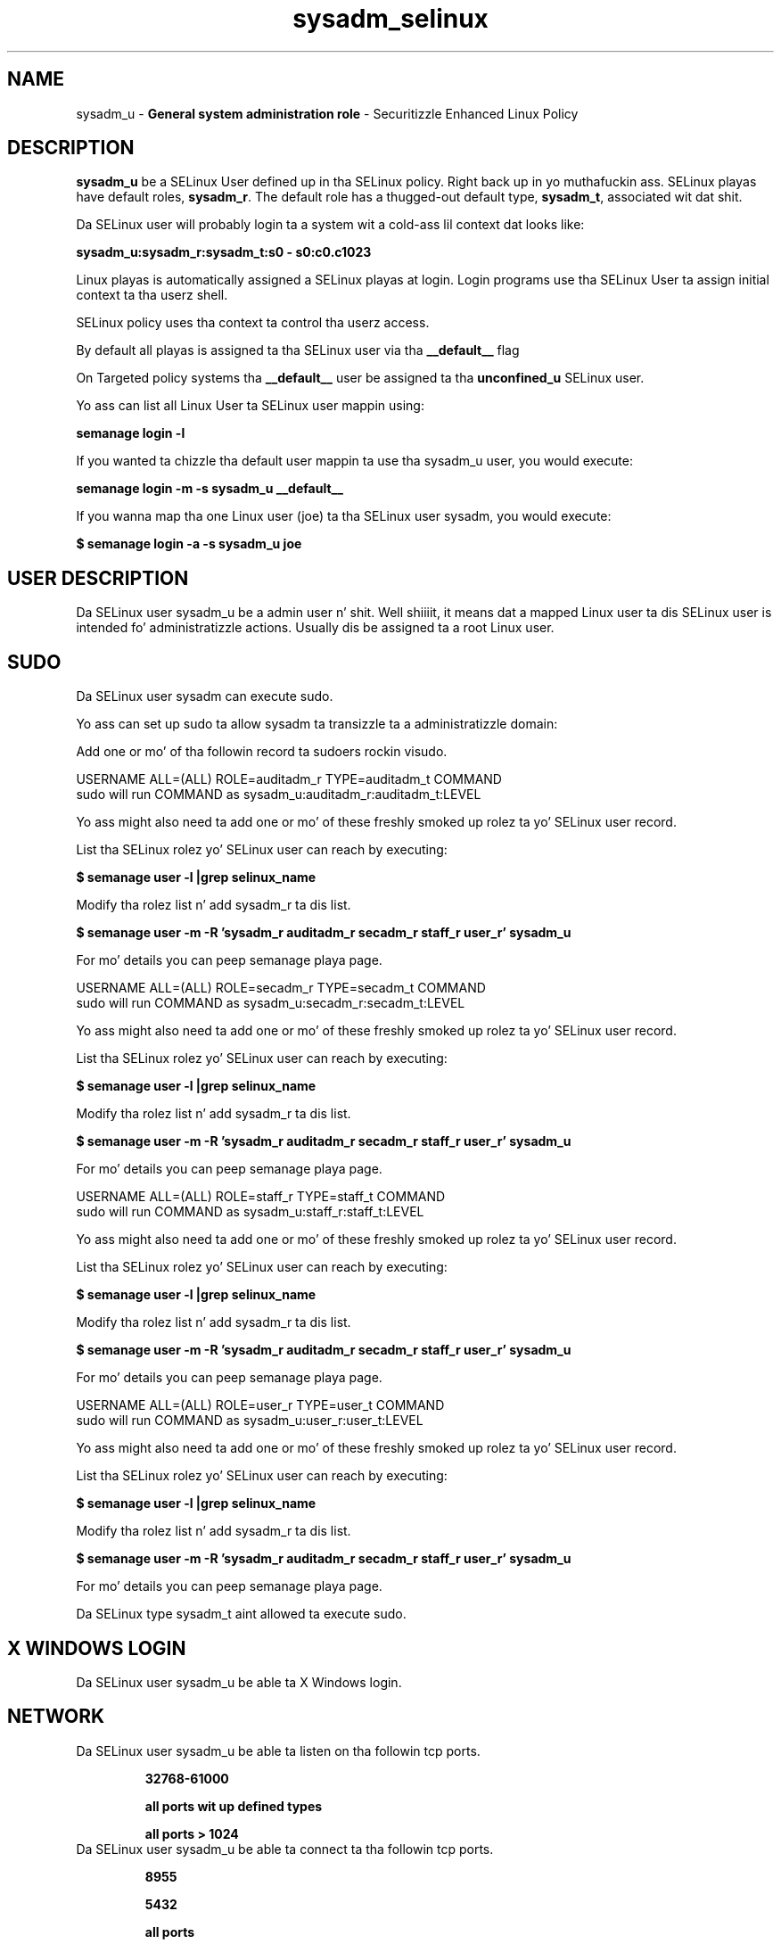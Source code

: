 .TH  "sysadm_selinux"  "8"  "sysadm" "mgrepl@redhat.com" "sysadm SELinux Policy documentation"
.SH "NAME"
sysadm_u \- \fBGeneral system administration role\fP - Securitizzle Enhanced Linux Policy

.SH DESCRIPTION

\fBsysadm_u\fP be a SELinux User defined up in tha SELinux
policy. Right back up in yo muthafuckin ass. SELinux playas have default roles, \fBsysadm_r\fP.  The
default role has a thugged-out default type, \fBsysadm_t\fP, associated wit dat shit.

Da SELinux user will probably login ta a system wit a cold-ass lil context dat looks like:

.B sysadm_u:sysadm_r:sysadm_t:s0 - s0:c0.c1023

Linux playas is automatically assigned a SELinux playas at login.
Login programs use tha SELinux User ta assign initial context ta tha userz shell.

SELinux policy uses tha context ta control tha userz access.

By default all playas is assigned ta tha SELinux user via tha \fB__default__\fP flag

On Targeted policy systems tha \fB__default__\fP user be assigned ta tha \fBunconfined_u\fP SELinux user.

Yo ass can list all Linux User ta SELinux user mappin using:

.B semanage login -l

If you wanted ta chizzle tha default user mappin ta use tha sysadm_u user, you would execute:

.B semanage login -m -s sysadm_u __default__


If you wanna map tha one Linux user (joe) ta tha SELinux user sysadm, you would execute:

.B $ semanage login -a -s sysadm_u joe


.SH USER DESCRIPTION

Da SELinux user sysadm_u be a admin user n' shit. Well shiiiit, it means dat a mapped Linux user ta dis SELinux user is intended fo' administratizzle actions. Usually dis be assigned ta a root Linux user.

.SH SUDO

Da SELinux user sysadm can execute sudo.

Yo ass can set up sudo ta allow sysadm ta transizzle ta a administratizzle domain:

Add one or mo' of tha followin record ta sudoers rockin visudo.


USERNAME ALL=(ALL) ROLE=auditadm_r TYPE=auditadm_t COMMAND
.br
sudo will run COMMAND as sysadm_u:auditadm_r:auditadm_t:LEVEL

Yo ass might also need ta add one or mo' of these freshly smoked up rolez ta yo' SELinux user record.

List tha SELinux rolez yo' SELinux user can reach by executing:

.B $ semanage user -l |grep selinux_name

Modify tha rolez list n' add sysadm_r ta dis list.

.B $ semanage user -m -R 'sysadm_r auditadm_r secadm_r staff_r user_r' sysadm_u

For mo' details you can peep semanage playa page.


USERNAME ALL=(ALL) ROLE=secadm_r TYPE=secadm_t COMMAND
.br
sudo will run COMMAND as sysadm_u:secadm_r:secadm_t:LEVEL

Yo ass might also need ta add one or mo' of these freshly smoked up rolez ta yo' SELinux user record.

List tha SELinux rolez yo' SELinux user can reach by executing:

.B $ semanage user -l |grep selinux_name

Modify tha rolez list n' add sysadm_r ta dis list.

.B $ semanage user -m -R 'sysadm_r auditadm_r secadm_r staff_r user_r' sysadm_u

For mo' details you can peep semanage playa page.


USERNAME ALL=(ALL) ROLE=staff_r TYPE=staff_t COMMAND
.br
sudo will run COMMAND as sysadm_u:staff_r:staff_t:LEVEL

Yo ass might also need ta add one or mo' of these freshly smoked up rolez ta yo' SELinux user record.

List tha SELinux rolez yo' SELinux user can reach by executing:

.B $ semanage user -l |grep selinux_name

Modify tha rolez list n' add sysadm_r ta dis list.

.B $ semanage user -m -R 'sysadm_r auditadm_r secadm_r staff_r user_r' sysadm_u

For mo' details you can peep semanage playa page.


USERNAME ALL=(ALL) ROLE=user_r TYPE=user_t COMMAND
.br
sudo will run COMMAND as sysadm_u:user_r:user_t:LEVEL

Yo ass might also need ta add one or mo' of these freshly smoked up rolez ta yo' SELinux user record.

List tha SELinux rolez yo' SELinux user can reach by executing:

.B $ semanage user -l |grep selinux_name

Modify tha rolez list n' add sysadm_r ta dis list.

.B $ semanage user -m -R 'sysadm_r auditadm_r secadm_r staff_r user_r' sysadm_u

For mo' details you can peep semanage playa page.


Da SELinux type sysadm_t aint allowed ta execute sudo.

.SH X WINDOWS LOGIN

Da SELinux user sysadm_u be able ta X Windows login.

.SH NETWORK

.TP
Da SELinux user sysadm_u be able ta listen on tha followin tcp ports.

.B 32768-61000

.B all ports wit up defined types

.B all ports > 1024

.TP
Da SELinux user sysadm_u be able ta connect ta tha followin tcp ports.

.B 8955

.B 5432

.B all ports

.B 53

.B 32768-61000

.B 9080

.B 88,750,4444

.B 111

.B all ports < 1024

.B all ports wit up defined types

.B 389,636,3268,7389

.TP
Da SELinux user sysadm_u be able ta listen on tha followin udp ports.

.B 32768-61000

.B 123

.B all ports wit up defined types

.TP
Da SELinux user sysadm_u be able ta connect ta tha followin tcp ports.

.B 8955

.B 5432

.B all ports

.B 53

.B 32768-61000

.B 9080

.B 88,750,4444

.B 111

.B all ports < 1024

.B all ports wit up defined types

.B 389,636,3268,7389

.SH BOOLEANS
SELinux policy is customizable based on least access required. Y'all KNOW dat shit, muthafucka!  sysadm policy is mad flexible n' has nuff muthafuckin booleans dat allow you ta manipulate tha policy n' run sysadm wit tha tightest access possible.


.PP
If you wanna allow playas ta resolve user passwd entries directly from ldap rather then rockin a sssd server, you must turn on tha authlogin_nsswitch_use_ldap boolean. I aint talkin' bout chicken n' gravy biatch. Disabled by default.

.EX
.B setsebool -P authlogin_nsswitch_use_ldap 1

.EE

.PP
If you wanna deny user domains applications ta map a memory region as both executable n' writable, dis is fucked up n' tha executable should be reported up in bugzilla, you must turn on tha deny_execmem boolean. I aint talkin' bout chicken n' gravy biatch. Enabled by default.

.EX
.B setsebool -P deny_execmem 1

.EE

.PP
If you wanna deny any process from ptracin or debuggin any other processes, you must turn on tha deny_ptrace boolean. I aint talkin' bout chicken n' gravy biatch. Enabled by default.

.EX
.B setsebool -P deny_ptrace 1

.EE

.PP
If you wanna allow all domains ta use other domains file descriptors, you must turn on tha domain_fd_use boolean. I aint talkin' bout chicken n' gravy biatch. Enabled by default.

.EX
.B setsebool -P domain_fd_use 1

.EE

.PP
If you wanna allow all domains ta have tha kernel load modules, you must turn on tha domain_kernel_load_modulez boolean. I aint talkin' bout chicken n' gravy biatch. Disabled by default.

.EX
.B setsebool -P domain_kernel_load_modulez 1

.EE

.PP
If you wanna allow all domains ta execute up in fips_mode, you must turn on tha fips_mode boolean. I aint talkin' bout chicken n' gravy biatch. Enabled by default.

.EX
.B setsebool -P fips_mode 1

.EE

.PP
If you wanna determine whether callin user domains can execute Git daemon up in tha git_session_t domain, you must turn on tha git_session_users boolean. I aint talkin' bout chicken n' gravy biatch. Disabled by default.

.EX
.B setsebool -P git_session_users 1

.EE

.PP
If you wanna enable readin of urandom fo' all domains, you must turn on tha global_ssp boolean. I aint talkin' bout chicken n' gravy biatch. Disabled by default.

.EX
.B setsebool -P global_ssp 1

.EE

.PP
If you wanna allow confined applications ta run wit kerberos, you must turn on tha kerberos_enabled boolean. I aint talkin' bout chicken n' gravy biatch. Enabled by default.

.EX
.B setsebool -P kerberos_enabled 1

.EE

.PP
If you wanna allow loggin up in n' rockin tha system from /dev/console, you must turn on tha login_console_enabled boolean. I aint talkin' bout chicken n' gravy biatch. Enabled by default.

.EX
.B setsebool -P login_console_enabled 1

.EE

.PP
If you wanna allow system ta run wit NIS, you must turn on tha nis_enabled boolean. I aint talkin' bout chicken n' gravy biatch. Disabled by default.

.EX
.B setsebool -P nis_enabled 1

.EE

.PP
If you wanna allow confined applications ta use nscd shared memory, you must turn on tha nscd_use_shm boolean. I aint talkin' bout chicken n' gravy biatch. Disabled by default.

.EX
.B setsebool -P nscd_use_shm 1

.EE

.PP
If you wanna determine whether callin user domains can execute Polipo daemon up in tha polipo_session_t domain, you must turn on tha polipo_session_users boolean. I aint talkin' bout chicken n' gravy biatch. Disabled by default.

.EX
.B setsebool -P polipo_session_users 1

.EE

.PP
If you wanna allow database admins ta execute DML statement, you must turn on tha postgresql_selinux_unconfined_dbadm boolean. I aint talkin' bout chicken n' gravy biatch. Enabled by default.

.EX
.B setsebool -P postgresql_selinux_unconfined_dbadm 1

.EE

.PP
If you wanna disallow programs, like fuckin newrole, from transitionin ta administratizzle user domains, you must turn on tha secure_mode boolean. I aint talkin' bout chicken n' gravy biatch. Enabled by default.

.EX
.B setsebool -P secure_mode 1

.EE

.PP
If you wanna boolean ta determine whether tha system permits loadin policy, settin enforcin mode, n' changin boolean joints, n' you can put dat on yo' toast.  Set dis ta legit n' you gotta reboot ta set it back, you must turn on tha secure_mode_policyload boolean. I aint talkin' bout chicken n' gravy biatch. Enabled by default.

.EX
.B setsebool -P secure_mode_policyload 1

.EE

.PP
If you wanna allow regular playas direct dri thang access, you must turn on tha selinuxuser_direct_dri_enabled boolean. I aint talkin' bout chicken n' gravy biatch. Enabled by default.

.EX
.B setsebool -P selinuxuser_direct_dri_enabled 1

.EE

.PP
If you wanna allow unconfined executablez ta make they stack executable.  This should never, eva be necessary. Probably indicates a funky-ass badly coded executable yo, but could indicate a attack. This executable should be reported up in bugzilla, you must turn on tha selinuxuser_execstack boolean. I aint talkin' bout chicken n' gravy biatch. Enabled by default.

.EX
.B setsebool -P selinuxuser_execstack 1

.EE

.PP
If you wanna allow playas ta connect ta tha local mysql server, you must turn on tha selinuxuser_mysql_connect_enabled boolean. I aint talkin' bout chicken n' gravy biatch. Disabled by default.

.EX
.B setsebool -P selinuxuser_mysql_connect_enabled 1

.EE

.PP
If you wanna allow playas ta connect ta PostgreSQL, you must turn on tha selinuxuser_postgresql_connect_enabled boolean. I aint talkin' bout chicken n' gravy biatch. Disabled by default.

.EX
.B setsebool -P selinuxuser_postgresql_connect_enabled 1

.EE

.PP
If you wanna allow user ta r/w filez on filesystems dat aint gots extended attributes (FAT, CDROM, FLOPPY), you must turn on tha selinuxuser_rw_noexattrfile boolean. I aint talkin' bout chicken n' gravy biatch. Disabled by default.

.EX
.B setsebool -P selinuxuser_rw_noexattrfile 1

.EE

.PP
If you wanna allow playas ta run TCP servers (bind ta ports n' accept connection from tha same domain n' outside users)  disablin dis forces FTP passive mode n' may chizzle other protocols, you must turn on tha selinuxuser_tcp_server boolean. I aint talkin' bout chicken n' gravy biatch. Disabled by default.

.EX
.B setsebool -P selinuxuser_tcp_server 1

.EE

.PP
If you wanna allow user  ta use ssh chroot environment, you must turn on tha selinuxuser_use_ssh_chroot boolean. I aint talkin' bout chicken n' gravy biatch. Disabled by default.

.EX
.B setsebool -P selinuxuser_use_ssh_chroot 1

.EE

.PP
If you wanna allow ssh logins as sysadm_r:sysadm_t, you must turn on tha ssh_sysadm_login boolean. I aint talkin' bout chicken n' gravy biatch. Disabled by default.

.EX
.B setsebool -P ssh_sysadm_login 1

.EE

.PP
If you wanna support NFS home directories, you must turn on tha use_nfs_home_dirs boolean. I aint talkin' bout chicken n' gravy biatch. Disabled by default.

.EX
.B setsebool -P use_nfs_home_dirs 1

.EE

.PP
If you wanna support SAMBA home directories, you must turn on tha use_samba_home_dirs boolean. I aint talkin' bout chicken n' gravy biatch. Disabled by default.

.EX
.B setsebool -P use_samba_home_dirs 1

.EE

.PP
If you wanna allow tha graphical login program ta login directly as sysadm_r:sysadm_t, you must turn on tha xdm_sysadm_login boolean. I aint talkin' bout chicken n' gravy biatch. Disabled by default.

.EX
.B setsebool -P xdm_sysadm_login 1

.EE

.PP
If you wanna allows clients ta write ta tha X server shared memory segments, you must turn on tha xserver_clients_write_xshm boolean. I aint talkin' bout chicken n' gravy biatch. Disabled by default.

.EX
.B setsebool -P xserver_clients_write_xshm 1

.EE

.PP
If you wanna support X userspace object manager, you must turn on tha xserver_object_manager boolean. I aint talkin' bout chicken n' gravy biatch. Enabled by default.

.EX
.B setsebool -P xserver_object_manager 1

.EE

.SH HOME_EXEC

Da SELinux user sysadm_u be able execute home content files.

.SH TRANSITIONS

Three thangs can happen when sysadm_t attempts ta execute a program.

\fB1.\fP SELinux Policy can deny sysadm_t from executin tha program.

.TP

\fB2.\fP SELinux Policy can allow sysadm_t ta execute tha program up in tha current user type.

Execute tha followin ta peep tha types dat tha SELinux user sysadm_t can execute without transitioning:

.B search -A -s sysadm_t -c file -p execute_no_trans

.TP

\fB3.\fP SELinux can allow sysadm_t ta execute tha program n' transizzle ta a freshly smoked up type.

Execute tha followin ta peep tha types dat tha SELinux user sysadm_t can execute n' transition:

.B $ search -A -s sysadm_t -c process -p transition


.SH "MANAGED FILES"

Da SELinux process type sysadm_t can manage filez labeled wit tha followin file types.  Da paths listed is tha default paths fo' these file types.  Note tha processes UID still need ta have DAC permissions.

.br
.B auditd_etc_t

	/etc/audit(/.*)?
.br

.br
.B auditd_log_t

	/var/log/audit(/.*)?
.br
	/var/log/audit\.log.*
.br

.br
.B boolean_type


.br
.B cifs_t


.br
.B default_context_t

	/etc/selinux/([^/]*/)?contexts(/.*)?
.br
	/root/\.default_contexts
.br

.br
.B file_context_t

	/etc/selinux/([^/]*/)?contexts/files(/.*)?
.br

.br
.B git_user_content_t

	/home/[^/]*/public_git(/.*)?
.br

.br
.B iceauth_home_t

	/root/\.DCOP.*
.br
	/root/\.ICEauthority.*
.br
	/home/[^/]*/\.DCOP.*
.br
	/home/[^/]*/\.ICEauthority.*
.br

.br
.B irc_home_t

	/home/[^/]*/\.irssi(/.*)?
.br
	/home/[^/]*/irclog(/.*)?
.br
	/home/[^/]*/\.ircmotd
.br

.br
.B krb5_host_rcache_t

	/var/cache/krb5rcache(/.*)?
.br
	/var/tmp/nfs_0
.br
	/var/tmp/DNS_25
.br
	/var/tmp/host_0
.br
	/var/tmp/imap_0
.br
	/var/tmp/HTTP_23
.br
	/var/tmp/HTTP_48
.br
	/var/tmp/ldap_55
.br
	/var/tmp/ldap_487
.br
	/var/tmp/ldapmap1_0
.br

.br
.B krb5_keytab_t

	/etc/krb5\.keytab
.br
	/etc/krb5kdc/kadm5\.keytab
.br
	/var/kerberos/krb5kdc/kadm5\.keytab
.br

.br
.B non_security_file_type


.br
.B noxattrfs

	all filez on file systems which do not support extended attributes
.br

.br
.B postfix_spool_type


.br
.B screen_home_t

	/root/\.screen(/.*)?
.br
	/home/[^/]*/\.screen(/.*)?
.br
	/home/[^/]*/\.screenrc
.br

.br
.B selinux_config_t

	/etc/selinux(/.*)?
.br
	/etc/selinux/([^/]*/)?seusers
.br
	/etc/selinux/([^/]*/)?users(/.*)?
.br
	/etc/selinux/([^/]*/)?setrans\.conf
.br
	/var/lib/sepolgen(/.*)?
.br

.br
.B selinux_login_config_t

	/etc/selinux/([^/]*/)?logins(/.*)?
.br

.br
.B semanage_store_t

	/etc/selinux/([^/]*/)?policy(/.*)?
.br
	/etc/selinux/([^/]*/)?modules/(active|tmp|previous)(/.*)?
.br
	/etc/share/selinux/mls(/.*)?
.br
	/etc/share/selinux/targeted(/.*)?
.br

.br
.B sysctl_type


.br
.B systemd_passwd_var_run_t

	/var/run/systemd/ask-password(/.*)?
.br
	/var/run/systemd/ask-password-block(/.*)?
.br

.br
.B systemd_unit_file_type


.br
.B usbfs_t


.br
.B user_fonts_cache_t

	/root/\.fontconfig(/.*)?
.br
	/root/\.fonts/auto(/.*)?
.br
	/root/\.fonts\.cache-.*
.br
	/home/[^/]*/\.fontconfig(/.*)?
.br
	/home/[^/]*/\.fonts/auto(/.*)?
.br
	/home/[^/]*/\.fonts\.cache-.*
.br

.br
.B user_fonts_t

	/root/\.fonts(/.*)?
.br
	/tmp/\.font-unix(/.*)?
.br
	/home/[^/]*/\.fonts(/.*)?
.br
	/home/[^/]*/\.local/share/fonts(/.*)?
.br

.br
.B user_home_t

	/home/[^/]*/.+
.br

.br
.B user_home_type

	all user home files
.br

.br
.B user_tmp_type

	all user tmp files
.br

.br
.B user_tmpfs_type

	all user content up in tmpfs file systems
.br

.br
.B vmware_conf_t

	/home/[^/]*/\.vmware[^/]*/.*\.cfg
.br

.br
.B vmware_tmp_t


.br
.B vmware_tmpfs_t


.br
.B xauth_home_t

	/root/\.xauth.*
.br
	/root/\.Xauth.*
.br
	/root/\.serverauth.*
.br
	/root/\.Xauthority.*
.br
	/var/lib/pqsql/\.xauth.*
.br
	/var/lib/pqsql/\.Xauthority.*
.br
	/var/lib/nxserver/home/\.xauth.*
.br
	/var/lib/nxserver/home/\.Xauthority.*
.br
	/home/[^/]*/\.xauth.*
.br
	/home/[^/]*/\.Xauth.*
.br
	/home/[^/]*/\.serverauth.*
.br
	/home/[^/]*/\.Xauthority.*
.br

.br
.B xserver_tmpfs_t


.SH "COMMANDS"
.B semanage fcontext
can also be used ta manipulate default file context mappings.
.PP
.B semanage permissive
can also be used ta manipulate whether or not a process type is permissive.
.PP
.B semanage module
can also be used ta enable/disable/install/remove policy modules.

.B semanage boolean
can also be used ta manipulate tha booleans

.PP
.B system-config-selinux
is a GUI tool available ta customize SELinux policy settings.

.SH AUTHOR
This manual page was auto-generated using
.B "sepolicy manpage".

.SH "SEE ALSO"
selinux(8), sysadm(8), semanage(8), restorecon(8), chcon(1), sepolicy(8)
, setsebool(8), sysadm_dbusd_selinux(8), sysadm_dbusd_selinux(8), sysadm_passwd_selinux(8), sysadm_passwd_selinux(8), sysadm_screen_selinux(8), sysadm_screen_selinux(8), sysadm_seunshare_selinux(8), sysadm_seunshare_selinux(8), sysadm_ssh_agent_selinux(8), sysadm_ssh_agent_selinux(8), sysadm_su_selinux(8), sysadm_su_selinux(8), sysadm_sudo_selinux(8), sysadm_sudo_selinux(8)</textarea>

<div id="button">
<br/>
<input type="submit" name="translate" value="Tranzizzle Dis Shiznit" />
</div>

</form> 

</div>

<div id="space3"></div>
<div id="disclaimer"><h2>Use this to translate your words into gangsta</h2>
<h2>Click <a href="more.html">here</a> to learn more about Gizoogle</h2></div>

</body>
</html>
